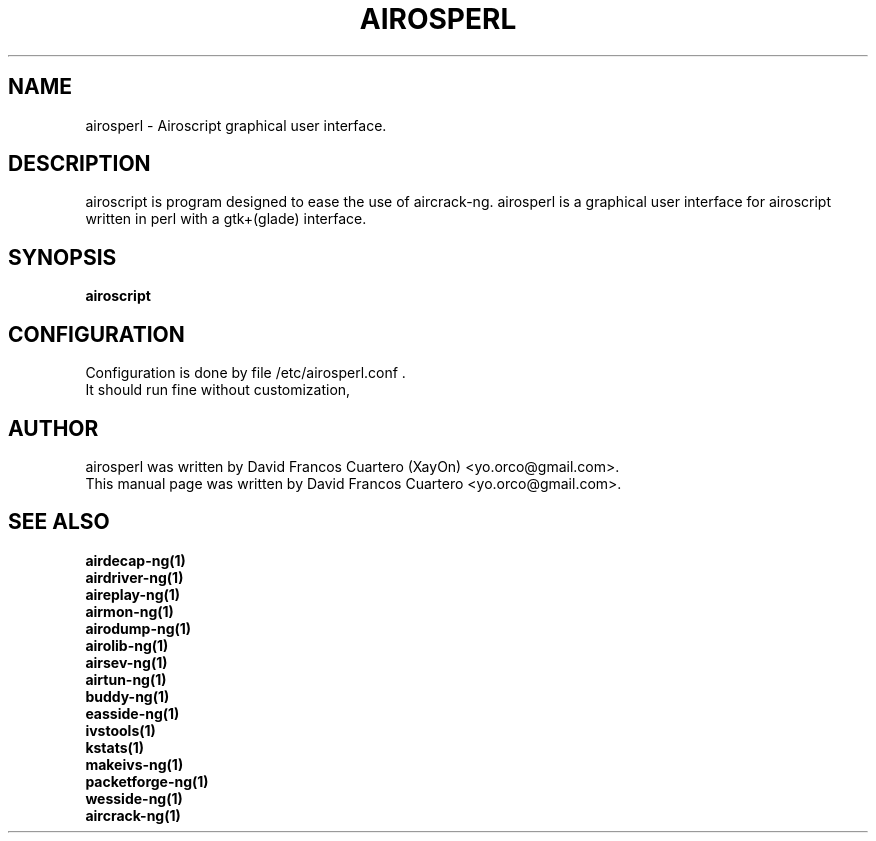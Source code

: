 .TH AIROSPERL 1 "MAY 5, 2008"

.SH NAME
airosperl - Airoscript graphical user interface.

.SH DESCRIPTION
airoscript is program designed to ease the use of aircrack-ng. 
.br.
airosperl is a graphical user interface for airoscript
written in perl with a gtk+(glade) interface.

.SH SYNOPSIS
.B airoscript

.SH CONFIGURATION
Configuration is done by file /etc/airosperl.conf . 
.br
It should run fine without customization, 
.br

.SH AUTHOR
airosperl was written by David Francos Cuartero (XayOn) <yo.orco@gmail.com>.
.br
This manual page was written by David Francos Cuartero  <yo.orco@gmail.com>.

.SH SEE ALSO
.br
.B airdecap-ng(1)
.br
.B airdriver-ng(1)
.br
.B aireplay-ng(1)
.br
.B airmon-ng(1)
.br
.B airodump-ng(1)
.br
.B airolib-ng(1)
.br
.B airsev-ng(1)
.br
.B airtun-ng(1)
.br
.B buddy-ng(1)
.br
.B easside-ng(1)
.br
.B ivstools(1)
.br
.B kstats(1)
.br
.B makeivs-ng(1)
.br
.B packetforge-ng(1)
.br
.B wesside-ng(1)
.br
.B aircrack-ng(1)
